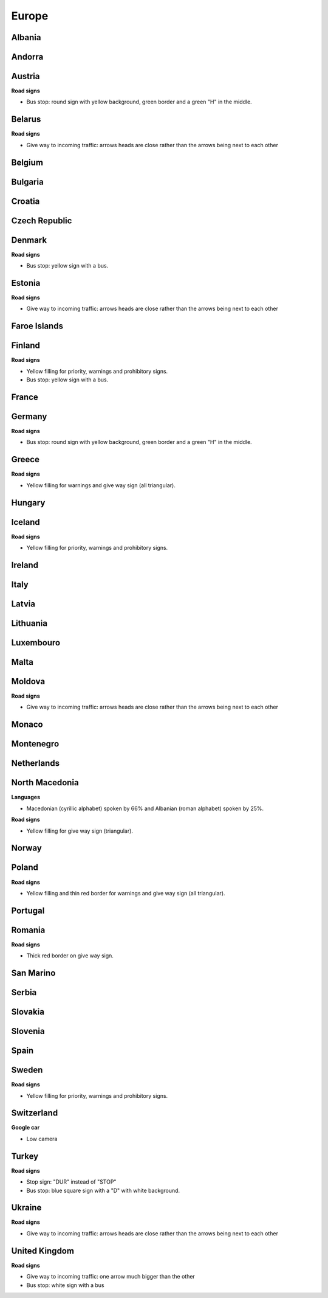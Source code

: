 Europe
======

Albania
-------

Andorra
-------

Austria
-------

**Road signs**

- Bus stop: round sign with yellow background, green border and a green "H" in the middle.

Belarus
-------

**Road signs**

- Give way to incoming traffic: arrows heads are close rather than the arrows being next to each other

Belgium
-------

Bulgaria
--------

Croatia
-------

Czech Republic
--------------

Denmark
-------

**Road signs**

- Bus stop: yellow sign with a bus.

Estonia
-------

**Road signs**

- Give way to incoming traffic: arrows heads are close rather than the arrows being next to each other

Faroe Islands
-------------

Finland
-------

**Road signs**

- Yellow filling for priority, warnings and prohibitory signs.
- Bus stop: yellow sign with a bus.

France
------

Germany
-------

**Road signs**

- Bus stop: round sign with yellow background, green border and a green "H" in the middle.

Greece
------

**Road signs**

- Yellow filling for warnings and give way sign (all triangular).

Hungary
-------

Iceland
-------

**Road signs**

- Yellow filling for priority, warnings and prohibitory signs.


Ireland
-------

Italy
-----

Latvia
------

Lithuania
---------

Luxembouro
----------

Malta
-----

Moldova
-------

**Road signs**

- Give way to incoming traffic: arrows heads are close rather than the arrows being next to each other

Monaco
------

Montenegro
----------

Netherlands
-----------

North Macedonia
---------------

**Languages**

- Macedonian (cyrillic alphabet) spoken by 66% and Albanian (roman alphabet) spoken by 25%.

**Road signs**

- Yellow filling for give way sign (triangular).

Norway
------

Poland
------

**Road signs**

- Yellow filling and thin red border for warnings and give way sign (all triangular).

Portugal
--------

Romania
-------

**Road signs**

- Thick red border on give way sign.

San Marino
----------

Serbia
------

Slovakia
--------

Slovenia
--------

Spain
-----

Sweden
------

**Road signs**

- Yellow filling for priority, warnings and prohibitory signs.


Switzerland
-----------

**Google car**

- Low camera

Turkey
------

**Road signs**

- Stop sign: "DUR" instead of "STOP"
- Bus stop: blue square sign with a "D" with white background.

Ukraine
-------

**Road signs**

- Give way to incoming traffic: arrows heads are close rather than the arrows being next to each other

United Kingdom
--------------

**Road signs**

- Give way to incoming traffic: one arrow much bigger than the other
- Bus stop: white sign with a bus